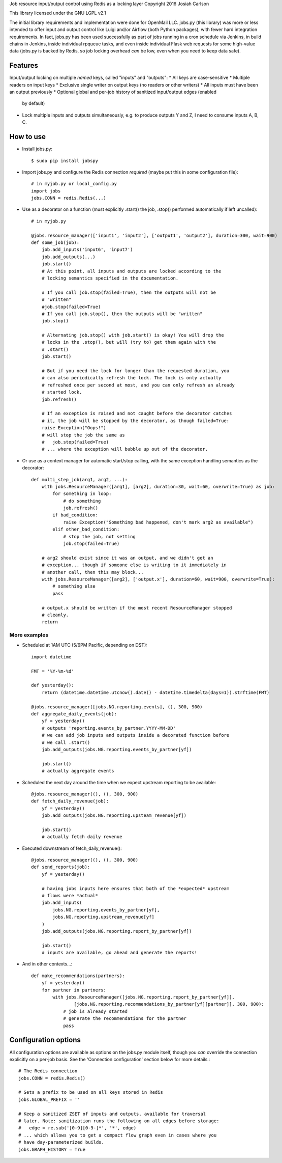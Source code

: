 
Job resource input/output control using Redis as a locking layer
Copyright 2016 Josiah Carlson

This library licensed under the GNU LGPL v2.1

The initial library requirements and implementation were done for OpenMail LLC.
jobs.py (this library) was more or less intended to offer input and output
control like Luigi and/or Airflow (both Python packages), with fewer hard
integration requirements. In fact, jobs.py has been used successfully as part
of jobs running in a cron schedule via Jenkins, in build chains in Jenkins,
inside individual rpqueue tasks, and even inside individual Flask web requests
for some high-value data (jobs.py is backed by Redis, so job locking overhead
*can* be low, even when you need to keep data safe).

Features
========

Input/output locking on multiple *named* keys, called "inputs" and "outputs":
* All keys are case-sensitive
* Multiple readers on input keys
* Exclusive single writer on output keys (no readers or other writers)
* All inputs must have been an output previously
* Optional global and per-job history of sanitized input/output edges (enabled
  by default)
* Lock multiple inputs and outputs simultaneously, e.g. to produce outputs Y and
  Z, I need to consume inputs A, B, C.

How to use
==========

* Install jobs.py::

    $ sudo pip install jobspy

* Import jobs.py and configure the Redis connection *required* (maybe put this
  in some configuration file)::

    # in myjob.py or local_config.py
    import jobs
    jobs.CONN = redis.Redis(...)

* Use as a decorator on a function (must explicitly .start() the job, .stop()
  performed automatically if left uncalled)::

    # in myjob.py

    @jobs.resource_manager(['input1', 'input2'], ['output1', 'output2'], duration=300, wait=900)
    def some_job(job):
        job.add_inputs('input6', 'input7')
        job.add_outputs(...)
        job.start()
        # At this point, all inputs and outputs are locked according to the
        # locking semantics specified in the documentation.

        # If you call job.stop(failed=True), then the outputs will not be
        # "written"
        #job.stop(failed=True)
        # If you call job.stop(), then the outputs will be "written"
        job.stop()

        # Alternating job.stop() with job.start() is okay! You will drop the
        # locks in the .stop(), but will (try to) get them again with the
        # .start()
        job.start()

        # But if you need the lock for longer than the requested duration, you
        # can also periodically refresh the lock. The lock is only actually
        # refreshed once per second at most, and you can only refresh an already
        # started lock.
        job.refresh()

        # If an exception is raised and not caught before the decorator catches
        # it, the job will be stopped by the decorator, as though failed=True:
        raise Exception("Oops!")
        # will stop the job the same as
        #   job.stop(failed=True)
        # ... where the exception will bubble up out of the decorator.

* Or use as a context manager for automatic start/stop calling, with the same
  exception handling semantics as the decorator::

    def multi_step_job(arg1, arg2, ...):
        with jobs.ResourceManager([arg1], [arg2], duration=30, wait=60, overwrite=True) as job:
            for something in loop:
                # do something
                job.refresh()
            if bad_condition:
                raise Exception("Something bad happened, don't mark arg2 as available")
            elif other_bad_condition:
                # stop the job, not setting
                job.stop(failed=True)

        # arg2 should exist since it was an output, and we didn't get an
        # exception... though if someone else is writing to it immediately in
        # another call, then this may block...
        with jobs.ResourceManager([arg2], ['output.x'], duration=60, wait=900, overwrite=True):
            # something else
            pass

        # output.x should be written if the most recent ResourceManager stopped
        # cleanly.
        return

More examples
-------------

* Scheduled at 1AM UTC (5/6PM Pacific, depending on DST)::

        import datetime

        FMT = '%Y-%m-%d'

        def yesterday():
            return (datetime.datetime.utcnow().date() - datetime.timedelta(days=1)).strftime(FMT)

        @jobs.resource_manager([jobs.NG.reporting.events], (), 300, 900)
        def aggregate_daily_events(job):
            yf = yesterday()
            # outputs 'reporting.events_by_partner.YYYY-MM-DD'
            # we can add job inputs and outputs inside a decorated function before
            # we call .start()
            job.add_outputs(jobs.NG.reporting.events_by_partner[yf])

            job.start()
            # actually aggregate events

* Scheduled the next day around the time when we expect upstream reporting to
  be available::

        @jobs.resource_manager((), (), 300, 900)
        def fetch_daily_revenue(job):
            yf = yesterday()
            job.add_outputs(jobs.NG.reporting.upsteam_revenue[yf])

            job.start()
            # actually fetch daily revenue

* Executed downstream of fetch_daily_revenue()::

        @jobs.resource_manager((), (), 300, 900)
        def send_reports(job):
            yf = yesterday()

            # having jobs inputs here ensures that both of the *expected* upstream
            # flows were *actual*
            job.add_inputs(
                jobs.NG.reporting.events_by_partner[yf],
                jobs.NG.reporting.upstream_revenue[yf]
            )
            job.add_outputs(jobs.NG.reporting.report_by_partner[yf])

            job.start()
            # inputs are available, go ahead and generate the reports!

* And in other contexts...::

        def make_recommendations(partners):
            yf = yesterday()
            for partner in partners:
                with jobs.ResourceManager([jobs.NG.reporting.report_by_partner[yf]],
                        [jobs.NG.reporting.recommendations_by_partner[yf][partner]], 300, 900):
                    # job is already started
                    # generate the recommendations for the partner
                    pass


Configuration options
=====================

All configuration options are available as options on the jobs.py module itself,
though you *can* override the connection explicitly on a per-job basis. See the
'Connection configuration' section below for more details.::

    # The Redis connection
    jobs.CONN = redis.Redis()

    # Sets a prefix to be used on all keys stored in Redis
    jobs.GLOBAL_PREFIX = ''

    # Keep a sanitized ZSET of inputs and outputs, available for traversal
    # later. Note: sanitization runs the following on all edges before storage:
    #   edge = re.sub('[0-9][0-9-]*', '*', edge)
    # ... which allows you to get a compact flow graph even in cases where you
    # have day-parameterized builds.
    jobs.GRAPH_HISTORY = True


